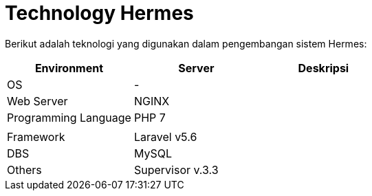 = Technology Hermes

Berikut adalah teknologi yang digunakan dalam pengembangan sistem Hermes:

|===
| Environment | Server | Deskripsi

| OS
| -
|

| Web Server
| NGINX
|

| Programming Language
| PHP 7
|

|
|
|

| Framework
| Laravel v5.6
|

| DBS
| MySQL
|

| Others
| Supervisor v.3.3
|
|===
